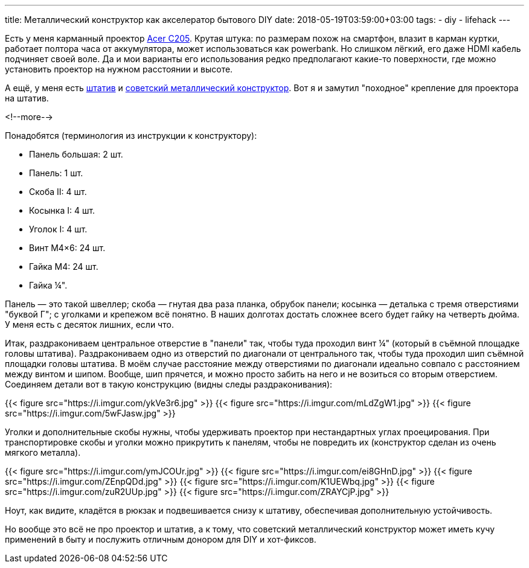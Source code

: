 ---
title: Металлический конструктор как акселератор бытового DIY
date: 2018-05-19T03:59:00+03:00
tags:
  - diy
  - lifehack
---

Есть у меня карманный проектор https://www.acer.com/ac/en/GB/content/model/MR.JH911.001[Acer C205].
Крутая штука: по размерам похож на смартфон, влазит в карман куртки, работает полтора часа от аккумулятора, может использоваться как powerbank.
Но слишком лёгкий, его даже HDMI кабель подчиняет своей воле.
Да и мои варианты его использования редко предполагают какие-то поверхности, где можно установить проектор на нужном расстоянии и высоте.

А ещё, у меня есть https://www.vanguardworld.com/photo_video/espod-cx-204ap.html[штатив] и https://www.10kor.ru/catalog/konstruktory_metallicheskie_igrovye/metallicheskiy_konstruktor_parovozik/[советский металлический конструктор].
Вот я и замутил "походное" крепление для проектора на штатив.

<!--more-->

Понадобятся (терминология из инструкции к конструктору):

- Панель большая: 2 шт.
- Панель: 1 шт.
- Скоба II: 4 шт.
- Косынка I: 4 шт.
- Уголок I: 4 шт.
- Винт M4×6: 24 шт.
- Гайка M4: 24 шт.
- Гайка ¼".

Панель — это такой швеллер; скоба — гнутая два раза планка, обрубок панели; косынка — деталька с тремя отверстиями "буквой Г"; с уголками и крепежом всё понятно.
В наших долготах достать сложнее всего будет гайку на четверть дюйма.
У меня есть с десяток лишних, если что.

Итак, раздракониваем центральное отверстие в "панели" так, чтобы туда проходил винт ¼" (который в съёмной площадке головы штатива).
Раздракониваем одно из отверстий по диагонали от центрального так, чтобы туда проходил шип съёмной площадки головы штатива.
В моём случае расстояние между отверстиями по диагонали идеально совпало с расстоянием между винтом и шипом.
Вообще, шип прячется, и можно просто забить на него и не возиться со вторым отверстием.
Соединяем детали вот в такую конструкцию (видны следы раздраконивания):

{{< figure src="https://i.imgur.com/ykVe3r6.jpg" >}}
{{< figure src="https://i.imgur.com/mLdZgW1.jpg" >}}
{{< figure src="https://i.imgur.com/5wFJasw.jpg" >}}

Уголки и дополнительные скобы нужны, чтобы удерживать проектор при нестандартных углах проецирования.
При транспортировке скобы и уголки можно прикрутить к панелям, чтобы не повредить их (конструктор сделан из очень мягкого металла).

{{< figure src="https://i.imgur.com/ymJCOUr.jpg" >}}
{{< figure src="https://i.imgur.com/ei8GHnD.jpg" >}}
{{< figure src="https://i.imgur.com/ZEnpQDd.jpg" >}}
{{< figure src="https://i.imgur.com/K1UEWbq.jpg" >}}
{{< figure src="https://i.imgur.com/zuR2UUp.jpg" >}}
{{< figure src="https://i.imgur.com/ZRAYCjP.jpg" >}}

Ноут, как видите, кладётся в рюкзак и подвешивается снизу к штативу, обеспечивая дополнительную устойчивость.

Но вообще это всё не про проектор и штатив, а к тому, что советский металлический конструктор может иметь кучу применений в быту и послужить отличным донором для DIY и хот-фиксов.
